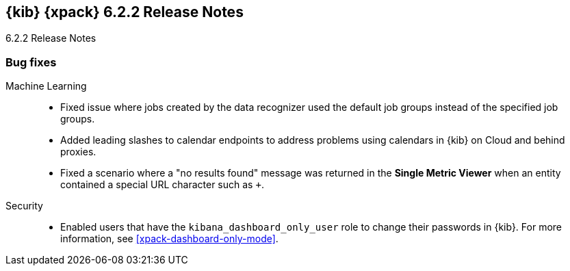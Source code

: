 [role="xpack"]
[[xkb-6.2.2]]
== {kib} {xpack} 6.2.2 Release Notes
++++
<titleabbrev>6.2.2 Release Notes</titleabbrev>
++++

[float]
[[xkb-bug-6.2.2]]
=== Bug fixes

Machine Learning::
* Fixed issue where jobs created by the data recognizer used the default job
groups instead of the specified job groups.
// Repo: x-pack-kibana
// Pull: 4277
* Added leading slashes to calendar endpoints to address problems using calendars
in {kib} on Cloud and behind proxies.
// Repo: x-pack-kibana
// Pull: 4554
* Fixed a scenario where a "no results found" message was returned in the
*Single Metric Viewer* when an entity contained a special URL character such as
`+`.
// Repo: x-pack-kibana
// Pull: 4571

Security::
* Enabled users that have the `kibana_dashboard_only_user` role to change their
passwords in {kib}. For more information, see <<xpack-dashboard-only-mode>>.
//Repo: x-pack-kibana
//Pull: 4605
